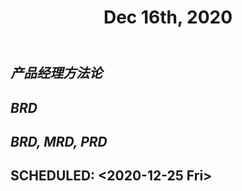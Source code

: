 #+TITLE: Dec 16th, 2020

** [[产品经理方法论]]
** [[BRD]]
** [[BRD, MRD, PRD]]
** SCHEDULED: <2020-12-25 Fri>
